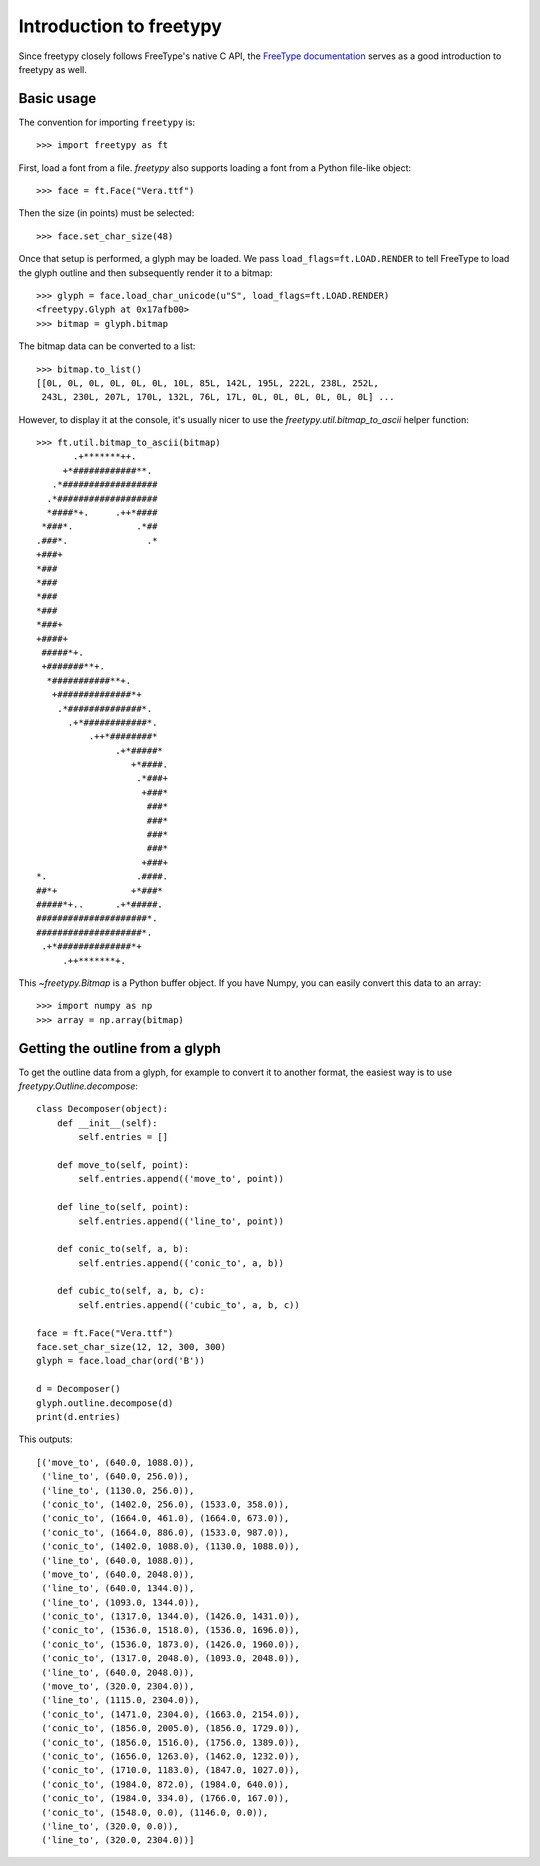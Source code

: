 Introduction to freetypy
========================

Since freetypy closely follows FreeType's native C API, the `FreeType
documentation <http://freetype.org/freetype2/docs/documentation.html>`_
serves as a good introduction to freetypy as well.

Basic usage
-----------

The convention for importing ``freetypy`` is::

    >>> import freetypy as ft

First, load a font from a file.  `freetypy` also supports loading a
font from a Python file-like object::

    >>> face = ft.Face("Vera.ttf")

Then the size (in points) must be selected::

    >>> face.set_char_size(48)

Once that setup is performed, a glyph may be loaded.  We pass
``load_flags=ft.LOAD.RENDER`` to tell FreeType to load the glyph
outline and then subsequently render it to a bitmap::

    >>> glyph = face.load_char_unicode(u"S", load_flags=ft.LOAD.RENDER)
    <freetypy.Glyph at 0x17afb00>
    >>> bitmap = glyph.bitmap

The bitmap data can be converted to a list::

    >>> bitmap.to_list()
    [[0L, 0L, 0L, 0L, 0L, 0L, 10L, 85L, 142L, 195L, 222L, 238L, 252L,
     243L, 230L, 207L, 170L, 132L, 76L, 17L, 0L, 0L, 0L, 0L, 0L, 0L] ...

However, to display it at the console, it's usually nicer to use the
`freetypy.util.bitmap_to_ascii` helper function::

    >>> ft.util.bitmap_to_ascii(bitmap)
           .+*******++.
         +*############**.
       .*##################
      .*###################
      *####*+.     .++*####
     *###*.            .*##
    .###*.               .*
    +###+
    *###
    *###
    *###
    *###
    *###+
    +####+
     #####*+.
     +#######**+.
      *###########**+.
       +##############*+
        .*##############*.
          .+*############*.
              .++*########*
                   .+*#####*
                      +*####.
                       .*###+
                        +###*
                         ###*
                         ###*
                         ###*
                         ###*
                        +###+
    *.                 .####.
    ##*+              +*###*
    #####*+..      .+*#####.
    #####################*.
    ####################*.
     .+*##############*+
         .++*******+.

This `~freetypy.Bitmap` is a Python buffer object.  If you have Numpy,
you can easily convert this data to an array::

    >>> import numpy as np
    >>> array = np.array(bitmap)

Getting the outline from a glyph
--------------------------------

To get the outline data from a glyph, for example to convert it to
another format, the easiest way is to use
`freetypy.Outline.decompose`::

    class Decomposer(object):
        def __init__(self):
            self.entries = []

        def move_to(self, point):
            self.entries.append(('move_to', point))

        def line_to(self, point):
            self.entries.append(('line_to', point))

        def conic_to(self, a, b):
            self.entries.append(('conic_to', a, b))

        def cubic_to(self, a, b, c):
            self.entries.append(('cubic_to', a, b, c))

    face = ft.Face("Vera.ttf")
    face.set_char_size(12, 12, 300, 300)
    glyph = face.load_char(ord('B'))

    d = Decomposer()
    glyph.outline.decompose(d)
    print(d.entries)

This outputs::

    [('move_to', (640.0, 1088.0)),
     ('line_to', (640.0, 256.0)),
     ('line_to', (1130.0, 256.0)),
     ('conic_to', (1402.0, 256.0), (1533.0, 358.0)),
     ('conic_to', (1664.0, 461.0), (1664.0, 673.0)),
     ('conic_to', (1664.0, 886.0), (1533.0, 987.0)),
     ('conic_to', (1402.0, 1088.0), (1130.0, 1088.0)),
     ('line_to', (640.0, 1088.0)),
     ('move_to', (640.0, 2048.0)),
     ('line_to', (640.0, 1344.0)),
     ('line_to', (1093.0, 1344.0)),
     ('conic_to', (1317.0, 1344.0), (1426.0, 1431.0)),
     ('conic_to', (1536.0, 1518.0), (1536.0, 1696.0)),
     ('conic_to', (1536.0, 1873.0), (1426.0, 1960.0)),
     ('conic_to', (1317.0, 2048.0), (1093.0, 2048.0)),
     ('line_to', (640.0, 2048.0)),
     ('move_to', (320.0, 2304.0)),
     ('line_to', (1115.0, 2304.0)),
     ('conic_to', (1471.0, 2304.0), (1663.0, 2154.0)),
     ('conic_to', (1856.0, 2005.0), (1856.0, 1729.0)),
     ('conic_to', (1856.0, 1516.0), (1756.0, 1389.0)),
     ('conic_to', (1656.0, 1263.0), (1462.0, 1232.0)),
     ('conic_to', (1710.0, 1183.0), (1847.0, 1027.0)),
     ('conic_to', (1984.0, 872.0), (1984.0, 640.0)),
     ('conic_to', (1984.0, 334.0), (1766.0, 167.0)),
     ('conic_to', (1548.0, 0.0), (1146.0, 0.0)),
     ('line_to', (320.0, 0.0)),
     ('line_to', (320.0, 2304.0))]
